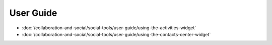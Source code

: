 User Guide
==========

-  :doc:`/collaboration-and-social/social-tools/user-guide/using-the-activities-widget`
-  :doc:`/collaboration-and-social/social-tools/user-guide/using-the-contacts-center-widget`